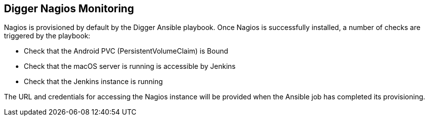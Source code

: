 == Digger Nagios Monitoring
Nagios is provisioned by default by the Digger Ansible playbook. Once Nagios is successfully installed, a number of checks are triggered by the playbook:

* Check that the Android PVC (PersistentVolumeClaim) is Bound
* Check that the macOS server is running is accessible by Jenkins
* Check that the Jenkins instance is running

The URL and credentials for accessing the Nagios instance will be provided when the Ansible job has completed its provisioning.
